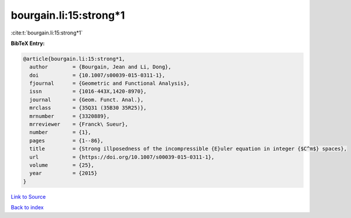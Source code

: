 bourgain.li:15:strong*1
=======================

:cite:t:`bourgain.li:15:strong*1`

**BibTeX Entry:**

.. code-block:: bibtex

   @article{bourgain.li:15:strong*1,
     author        = {Bourgain, Jean and Li, Dong},
     doi           = {10.1007/s00039-015-0311-1},
     fjournal      = {Geometric and Functional Analysis},
     issn          = {1016-443X,1420-8970},
     journal       = {Geom. Funct. Anal.},
     mrclass       = {35Q31 (35B30 35R25)},
     mrnumber      = {3320889},
     mrreviewer    = {Franck\ Sueur},
     number        = {1},
     pages         = {1--86},
     title         = {Strong illposedness of the incompressible {E}uler equation in integer {$C^m$} spaces},
     url           = {https://doi.org/10.1007/s00039-015-0311-1},
     volume        = {25},
     year          = {2015}
   }

`Link to Source <https://doi.org/10.1007/s00039-015-0311-1},>`_


`Back to index <../By-Cite-Keys.html>`_
